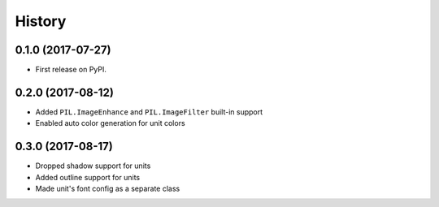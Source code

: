 =======
History
=======

0.1.0 (2017-07-27)
------------------

* First release on PyPI.


0.2.0 (2017-08-12)
------------------

* Added ``PIL.ImageEnhance`` and ``PIL.ImageFilter`` built-in support
* Enabled auto color generation for unit colors


0.3.0 (2017-08-17)
------------------

* Dropped shadow support for units
* Added outline support for units
* Made unit's font config as a separate class
